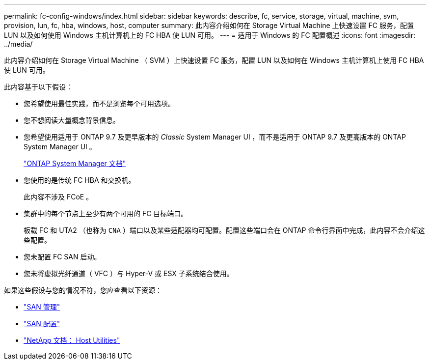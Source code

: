 ---
permalink: fc-config-windows/index.html 
sidebar: sidebar 
keywords: describe, fc, service, storage, virtual, machine, svm, provision, lun, fc, hba, windows, host, computer 
summary: 此内容介绍如何在 Storage Virtual Machine 上快速设置 FC 服务，配置 LUN 以及如何使用 Windows 主机计算机上的 FC HBA 使 LUN 可用。 
---
= 适用于 Windows 的 FC 配置概述
:icons: font
:imagesdir: ../media/


[role="lead"]
此内容介绍如何在 Storage Virtual Machine （ SVM ）上快速设置 FC 服务，配置 LUN 以及如何在 Windows 主机计算机上使用 FC HBA 使 LUN 可用。

此内容基于以下假设：

* 您希望使用最佳实践，而不是浏览每个可用选项。
* 您不想阅读大量概念背景信息。
* 您希望使用适用于 ONTAP 9.7 及更早版本的 _Classic_ System Manager UI ，而不是适用于 ONTAP 9.7 及更高版本的 ONTAP System Manager UI 。
+
https://docs.netapp.com/us-en/ontap/["ONTAP System Manager 文档"^]

* 您使用的是传统 FC HBA 和交换机。
+
此内容不涉及 FCoE 。

* 集群中的每个节点上至少有两个可用的 FC 目标端口。
+
板载 FC 和 UTA2 （也称为 `CNA` ）端口以及某些适配器均可配置。配置这些端口会在 ONTAP 命令行界面中完成，此内容不会介绍这些配置。

* 您未配置 FC SAN 启动。
* 您未将虚拟光纤通道（ VFC ）与 Hyper-V 或 ESX 子系统结合使用。


如果这些假设与您的情况不符，您应查看以下资源：

* https://docs.netapp.com/us-en/ontap/san-admin/index.html["SAN 管理"^]
* https://docs.netapp.com/us-en/ontap/san-config/index.html["SAN 配置"^]
* https://docs.netapp.com/us-en/ontap-sanhost/index.html["NetApp 文档： Host Utilities"^]

